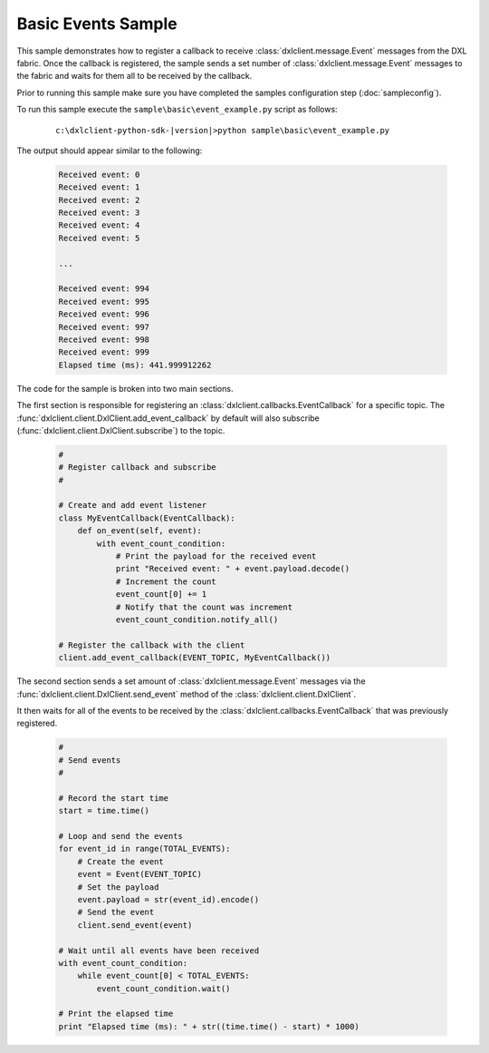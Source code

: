 Basic Events Sample
===================

This sample demonstrates how to register a callback to receive :class:`dxlclient.message.Event` messages
from the DXL fabric. Once the callback is registered, the sample sends a set number of
:class:`dxlclient.message.Event` messages to the fabric and waits for them all to be received by
the callback.

Prior to running this sample make sure you have completed the samples configuration step (:doc:`sampleconfig`).

To run this sample execute the ``sample\basic\event_example.py`` script as follows:

    .. parsed-literal::

        c:\\dxlclient-python-sdk-\ |version|\>python sample\\basic\\event_example.py

The output should appear similar to the following:

    .. code-block:: python

        Received event: 0
        Received event: 1
        Received event: 2
        Received event: 3
        Received event: 4
        Received event: 5

        ...

        Received event: 994
        Received event: 995
        Received event: 996
        Received event: 997
        Received event: 998
        Received event: 999
        Elapsed time (ms): 441.999912262

The code for the sample is broken into two main sections.

The first section is responsible for registering an :class:`dxlclient.callbacks.EventCallback` for a specific
topic. The :func:`dxlclient.client.DxlClient.add_event_callback` by default will also
subscribe (:func:`dxlclient.client.DxlClient.subscribe`) to the topic.

    .. code-block:: python

        #
        # Register callback and subscribe
        #

        # Create and add event listener
        class MyEventCallback(EventCallback):
            def on_event(self, event):
                with event_count_condition:
                    # Print the payload for the received event
                    print "Received event: " + event.payload.decode()
                    # Increment the count
                    event_count[0] += 1
                    # Notify that the count was increment
                    event_count_condition.notify_all()

        # Register the callback with the client
        client.add_event_callback(EVENT_TOPIC, MyEventCallback())

The second section sends a set amount of :class:`dxlclient.message.Event` messages via the
:func:`dxlclient.client.DxlClient.send_event` method of the :class:`dxlclient.client.DxlClient`.

It then waits for all of the events to be received by the :class:`dxlclient.callbacks.EventCallback` that was
previously registered.

    .. code-block:: python

        #
        # Send events
        #

        # Record the start time
        start = time.time()

        # Loop and send the events
        for event_id in range(TOTAL_EVENTS):
            # Create the event
            event = Event(EVENT_TOPIC)
            # Set the payload
            event.payload = str(event_id).encode()
            # Send the event
            client.send_event(event)

        # Wait until all events have been received
        with event_count_condition:
            while event_count[0] < TOTAL_EVENTS:
                event_count_condition.wait()

        # Print the elapsed time
        print "Elapsed time (ms): " + str((time.time() - start) * 1000)